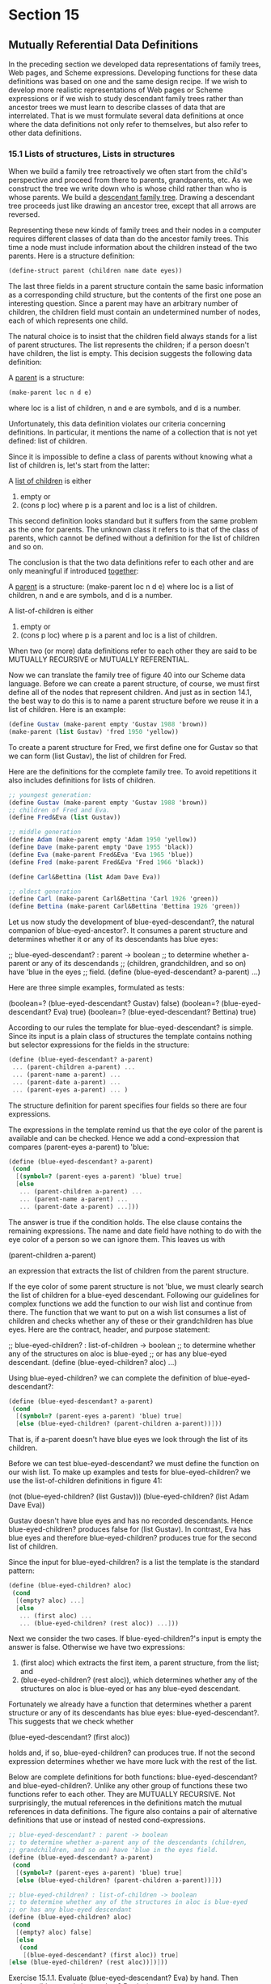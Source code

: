 * Section 15
** Mutually Referential Data Definitions
   In the preceding section we developed data representations of
   family trees, Web pages, and Scheme expressions. Developing
   functions for these data definitions was based on one and the same
   design recipe. If we wish to develop more realistic representations
   of Web pages or Scheme expressions or if we wish to study
   descendant family trees rather than ancestor trees we must learn to
   describe classes of data that are interrelated. That is we must
   formulate several data definitions at once where the data
   definitions not only refer to themselves, but also refer to other
   data definitions.
*** 15.1 Lists of structures, Lists in structures
    When we build a family tree retroactively we often start from the
    child's perspective and proceed from there to parents,
    grandparents, etc. As we construct the tree we write down who is
    whose child rather than who is whose parents. We build a
    _descendant family tree_. Drawing a descendant tree proceeds just
    like drawing an ancestor tree, except that all arrows are
    reversed. 

    Representing these new kinds of family trees and their nodes in a
    computer requires different classes of data than do the ancestor
    family trees. This time a node must include information about the
    children instead of the two parents. Here is a structure
    definition:

    #+BEGIN_SRC scheme
    (define-struct parent (children name date eyes))
    #+END_SRC
    
    The last three fields in a parent structure contain the same basic
    information as a corresponding child structure, but the contents
    of the first one pose an interesting question. Since a parent may
    have an arbitrary number of children, the children field must
    contain an undetermined number of nodes, each of which represents
    one child.

    The natural choice is to insist that the children field always
    stands for a list of parent structures. The list represents the
    children; if a person doesn't have children, the list is
    empty. This decision suggests the following data definition:

      A _parent_ is a structure:
      #+BEGIN_SRC scheme
      (make-parent loc n d e)
      #+END_SRC
      where loc is a list of children, n and e are symbols, and d is a
      number.

    Unfortunately, this data definition violates our criteria
    concerning definitions. In particular, it mentions the name of a
    collection that is not yet defined: list of children.

    Since it is impossible to define a class of parents without
    knowing what a list of children is, let's start from the latter:
    
      A _list of children_ is either
      1. empty or
      2. (cons p loc) where p is a parent and loc is a list of
         children.

    This second definition looks standard but it suffers from the
    same problem as the one for parents. The unknown class it refers
    to is that of the class of parents, which cannot be defined
    without a definition for the list of children and so on.

    The conclusion is that the two data definitions refer to each
    other and are only meaningful if introduced _together_:

    A _parent_ is a structure:
      (make-parent loc n d e)
    where loc is a list of children, n and e are symbols, and d is a
    number.
    
    A list-of-children is either
    1. empty or
    2. (cons p loc) where p is a parent and loc is a list of children.

    When two (or more) data definitions refer to each other they are
    said to be MUTUALLY RECURSIVE or MUTUALLY REFERENTIAL. 

    Now we can translate the family tree of figure 40 into our Scheme
    data language. Before we can create a parent structure, of course,
    we must first define all of the nodes that represent children. And
    just as in section 14.1, the best way to do this is to name a
    parent structure before we reuse it in a list of children. Here is
    an example:

    #+BEGIN_SRC scheme
    (define Gustav (make-parent empty 'Gustav 1988 'brown))
    (make-parent (list Gustav) 'fred 1950 'yellow))
    #+END_SRC
    
    To create a parent structure for Fred, we first define one for
    Gustav so that we can form (list Gustav), the list of children for
    Fred. 

    Here are the definitions for the complete family tree. To avoid
    repetitions it also includes definitions for lists of children. 

    #+BEGIN_SRC scheme
    ;; youngest generation:
    (define Gustav (make-parent empty 'Gustav 1988 'brown))
    ;; children of Fred and Eva.
    (define Fred&Eva (list Gustav))

    ;; middle generation
    (define Adam (make-parent empty 'Adam 1950 'yellow))
    (define Dave (make-parent empty 'Dave 1955 'black))
    (define Eva (make-parent Fred&Eva 'Eva 1965 'blue))
    (define Fred (make-parent Fred&Eva 'Fred 1966 'black))
    
    (define Carl&Bettina (list Adam Dave Eva))

    ;; oldest generation
    (define Carl (make-parent Carl&Bettina 'Carl 1926 'green))
    (define Bettina (make-parent Carl&Bettina 'Bettina 1926 'green))
    #+END_SRC
    

    Let us now study the development of blue-eyed-descendant?, the
    natural companion of blue-eyed-ancestor?. It consumes a parent
    structure and determines whether it or any of its descendants has
    blue eyes:

    ;; blue-eyed-descendant? : parent -> boolean
    ;; to determine whether a-parent or any of its descendands
    ;; (children, grandchildren, and so on) have 'blue in the eyes
    ;; field.
    (define (blue-eyed-descendant? a-parent) ...)

    Here are three simple examples, formulated as tests:

    (boolean=? (blue-eyed-descendant? Gustav) false)
    (boolean=? (blue-eyed-descendant? Eva) true)
    (boolean=? (blue-eyed-descendant? Bettina) true)

    According to our rules the template for blue-eyed-descendant? is
    simple. Since its input is a plain class of structures the
    template contains nothing but selector expressions for the fields
    in the structure:

    #+BEGIN_SRC scheme
    (define (blue-eyed-descendant? a-parent)
     ... (parent-children a-parent) ...
     ... (parent-name a-parent) ...
     ... (parent-date a-parent) ...
     ... (parent-eyes a-parent) ... )
    #+END_SRC
    
    The structure definition for parent specifies four fields so there
    are four expressions. 

    The expressions in the template remind us that the eye color of
    the parent is available and can be checked. Hence we add a
    cond-expression that compares (parent-eyes a-parent) to 'blue:

    #+BEGIN_SRC scheme
    (define (blue-eyed-descendant? a-parent)
     (cond
      [(symbol=? (parent-eyes a-parent) 'blue) true]
      [else
       ... (parent-children a-parent) ...
       ... (parent-name a-parent) ...
       ... (parent-date a-parent) ...]))
    #+END_SRC

    The answer is true if the condition holds. The else clause
    contains the remaining expressions. The name and date field have
    nothing to do with the eye color of a person so we can ignore
    them. This leaves us with

    (parent-children a-parent)

    an expression that extracts the list of children from the parent
    structure.

    If the eye color of some parent structure is not 'blue, we must
    clearly search the list of children for a blue-eyed
    descendant. Following our guidelines for complex functions we add
    the function to our wish list and continue from there. The
    function that we want to put on a wish list consumes a list of
    children and checks whether any of these or their grandchildren
    has blue eyes. Here are the contract, header, and purpose
    statement:

    ;; blue-eyed-children? : list-of-children -> boolean
    ;; to determine whether any of the structures on aloc is blue-eyed
    ;; or has any blue-eyed descendant.
    (define (blue-eyed-children? aloc) ...)

    Using blue-eyed-children? we can complete the definition of
    blue-eyed-descendant?:

    #+BEGIN_SRC scheme
    (define (blue-eyed-descendant? a-parent)
     (cond
      [(symbol=? (parent-eyes a-parent) 'blue) true]
      [else (blue-eyed-children? (parent-children a-parent))]))
    #+END_SRC

    That is, if a-parent doesn't have blue eyes we look through the
    list of its children.

    Before we can test blue-eyed-descendant? we must define the
    function on our wish list. To make up examples and tests for
    blue-eyed-children? we use the list-of-children definitions in
    figure 41:

    (not (blue-eyed-children? (list Gustav)))
    (blue-eyed-children? (list Adam Dave Eva))

    Gustav doesn't have blue eyes and has no recorded
    descendants. Hence blue-eyed-children? produces false for (list
    Gustav). In contrast, Eva has blue eyes and therefore
    blue-eyed-children? produces true for the second list of children.

    Since the input for blue-eyed-children? is a list the template is
    the standard pattern:
    #+BEGIN_SRC scheme
    (define (blue-eyed-children? aloc)
     (cond
      [(empty? aloc) ...]
      [else
       ... (first aloc) ...
       ... (blue-eyed-children? (rest aloc)) ...]))
    #+END_SRC
    
    Next we consider the two cases. If blue-eyed-children?'s input is
    empty the answer is false. Otherwise we have two expressions:
    1. (first aloc) which extracts the first item, a parent structure,
       from the list; and
    2. (blue-eyed-children? (rest aloc)), which determines whether any
       of the structures on aloc is blue-eyed or has any blue-eyed
       descendant. 

    Fortunately we already have a function that determines whether a
    parent structure or any of its descendants has blue eyes:
    blue-eyed-descendant?. This suggests that we check whether
    
    (blue-eyed-descendant? (first aloc))

    holds and, if so, blue-eyed-children? can produces true. If not
    the second expression determines whether we have more luck with
    the rest of the list.

    Below are complete definitions for both functions:
    blue-eyed-descendant? and blue-eyed-children?. Unlike any other
    group of functions these two functions refer to each other. They
    are MUTUALLY RECURSIVE. Not surprisingly, the mutual references in
    the definitions match the mutual references in data
    definitions. The figure also contains a pair of alternative
    definitions that use or instead of nested cond-expressions.

    #+BEGIN_SRC scheme
    ;; blue-eyed-descendant? : parent -> boolean
    ;; to determine whether a-parent any of the descendants (children, 
    ;; grandchildren, and so on) have 'blue in the eyes field.
    (define (blue-eyed-descendant? a-parent)
     (cond
      [(symbol=? (parent-eyes a-parent) 'blue) true]
      [else (blue-eyed-children? (parent-children a-parent))]))

    ;; blue-eyed-children? : list-of-children -> boolean
    ;; to determine whether any of the structures in aloc is blue-eyed
    ;; or has any blue-eyed descendant
    (define (blue-eyed-children? aloc)
     (cond
      [(empty? aloc) false]
      [else 
       (cond
        [(blue-eyed-descendant? (first aloc)) true]
	[else (blue-eyed-children? (rest aloc))])]))
    #+END_SRC
    
    Exercise 15.1.1. Evaluate (blue-eyed-descendant? Eva) by
    hand. Then evaluate (blue-eyed-descendant? Bettina). 
    
    #+BEGIN_EXAMPLE
    (blue-eyed-descendant? Eva)
    = (blue-eyed-descendant? (make-parent Fred&Eva 'Eva 1965 'blue))
    = (cond
       [(symbol=? (parent-eyes (make-parent Fred&Eva 'Eva 1965 'blue)) 'blue) true]
       [else (blue-eyed-children? (parent-children (make-parent Fred&Eva 'Eva 1965 'blue)))])
    = (cond
       [(symbol=? 'blue 'blue) true]
       [...])
    = (cond
       [true true]
       [...])
    = true
    #+END_EXAMPLE

    #+BEGIN_EXAMPLE
      (blue-eyed-descendant? Bettina)
    = (blue-eyed-descendant? (make-parent Carl&Bettina 'Bettina 1926 'green))
    = (cond
       [(symbol=? (parent-eyes (make-parent Carl&Bettina 'Bettina 1926 'green))) true]
       [else (blue-eyed-children? (parent-children (make-parent Carl&Bettina 'Bettina 1926 'green)))]
    = (cond
        [(symbol=? 'green 'blue) true]
	[else (blue-eyed-children? (parent-children (make-parent Carl&Bettina 'Bettina 1926 'green)))])
    = (cond
       [false true]
       [else (blue-eyed-children? ...)])
    = (blue-eyed-children? (parent-children (make-parent Carl&Bettina 'Bettina 1926 'green)))
    = (blue-eyed-children? Carl&Bettina)
    = (blue-eyed-children? (list Adam Dave Eve))
    = (cond
        [(empty? (list Adam Dave Eve)) false]
	[else
	 (cond
	  [(blue-eyed-descendant? (first (list Adam Dave Eve))) true]
	  [else (blue-eyed-children? (rest aloc))])])
    = (cond
        [false false]
	[else ...]
    = (cond
       [(blue-eyed-descendant? (first (list Adam Dave Eve))) true]
       [else (blue-eyed-children? (rest aloc))])
    = (cond
       [(blue-eyed-descendant? Adam) true]
       [else ...]
    = (cond
       [(cond
         [(symbol=? (parent-eyes (make-parent empty 'Adam 1950 'yellow))) true]
	 [else ...])]
      [else ...])
    = (cond
       [(cond
        [(symbol=? 'yellow 'blue) true]
        [else ...])]
       [else ...])
    = (cond
       [(cond
        [false true]
	[else (blue-eyed-children? (parent-children (make-parent empty 'Adam 1950 'yellow)))])]
       [else ...])
    = (cond
       [(blue-eyed-children? (parent-children (make-parent empty 'Adam 1950 'yellow)))]
       [else ...])
    = (cond
       [(blue-eyed-children? empty)]
       [else (blue-eyed-children? (rest (list Adam Dave Eve)))])
    = (cond
       [(cond
         [(empty? empty) false]
	 [else (blue-eyed-children? empty)])]
       [else (blue-eyed-children? (rest (list Adam Dave Eve)))])
    = (cond
       [(cond
        [true false]
	[else (blue-eyed-children? empty)]) true]
       [else (blue-eyed-children? (rest (list Adam Dave Eve)))])
    = (cond
        [false true]
	[else (blue-eyed-children? (rest (list Adam Dave Eve)))])
    = (blue-eyed-children? (rest (list Adam Dave Eve)))
    = (blue-eyed-children? (list Dave Eve))
    = (cond
       [(empty? (list Dave Eve)) false]
       [else
        (cond
	 [(blue-eyed-descendant? (first (list Dave Eve))) true]
	 [else (blue-eyed-children? (rest (list Dave Eve)))])])
    = (cond
       [false false]
       [else ...]
    = (cond
       [(blue-eyed-descendant? (first (list Dave Eve))) true]
       [else (blue-eyed-children? (rest (list Dave Eve)))])
    = (cond
       [(blue-eyed-descendant? (make-parent empty 'Dave 1955 'black)) true]
       [else (blue-eyed-children? (rest (list Dave Eva)))])
    = (cond
       [(cond
         [(symbol=? (parent-eyes (make-parent empty 'Dave 1955 'black))) true]
	 [else (blue-eyed-children? (rest (list Dave Eva)))])])
    = (cond
       [(cond
         [(symbol=? 'black 'blue) true]
	 [else (blue-eyed-children? (parent-children (make-parent empty 'Dave 1955 'black)))])]
       [else (blue-eyed-children? (rest (list Dave Eva)))])
    = (cond
       [(cond
        [false true]
	[else (blue-eyed-children? (parent-children (make-parent empty 'Dave 1955 'black)))])]
       [else (blue-eyed-children? (rest (list Dave Eva)))])
    = (cond
       [(blue-eyed-children? (parent-children (make-parent empty 'Dave 1955 'black))) true]
       [else (blue-eyed-children? (rest (list Dave Eva)))])
    = (cond
       [(blue-eyed-children? empty) true]
       [else (blue-eyed-children? (rest (list Dave Eva)))])
    = (cond
       [(cond
         [(empty? empty) false]
	 [else 
	  (cond
	   [(blue-eyed-descendant? empty) true]
	   [else (blue-eyed-children? (rest empty))])]) true]
       [else (blue-eyed-children? (rest (list Dave Eva)))])
    = (cond
       [(cond
        [true false]
	[else
	 (cond
	  [(blue-eyed-descendant? empty) true]
	  [else (blue-eyed-children? (rest empty))])]) true]
       [else (blue-eyed-children? (rest (list Dave Eva)))])
    = (cond
       [false true]
       [else (blue-eyed-children? (rest (list Dave Eva)))])
    = (blue-eyed-children? (rest (list Dave Eva)))
    = (blue-eyed-children? (list Eva))
    = (cond
       [(empty? (list Eva)) false]
       [else
        (cond
	 [(blue-eyed-descendant? (list Eva)) true]
	 [else (blue-eyed-children? (rest (list Eva)))])])
    = (cond
       [false false]
       [else 
        (cond
	 [(blue-eyed-descendant? (list Eva)) true]
	 [else (blue-eyed-children? (rest (list Eva)))])])
    = (cond
       [(blue-eyed-descendant? (list Eva)) true]
       [else (blue-eyed-children? (rest (list Eva)))])
    = (cond
       [true true]
       [else ...]
    = true
    #+END_EXAMPLE
